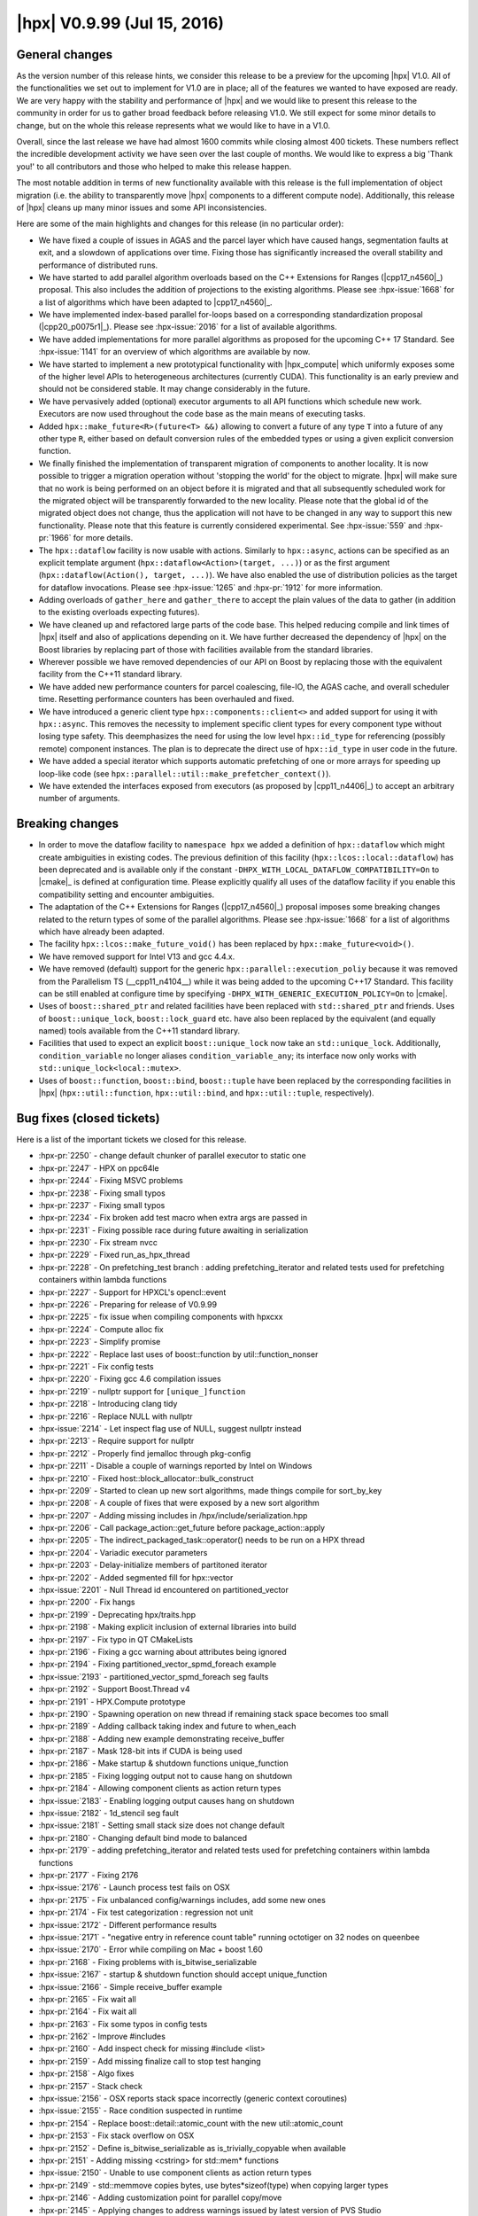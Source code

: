 ..
    Copyright (C) 2007-2018 Hartmut Kaiser

    Distributed under the Boost Software License, Version 1.0. (See accompanying
    file LICENSE_1_0.txt or copy at http://www.boost.org/LICENSE_1_0.txt)

.. _hpx_0_9_99:

============================
|hpx| V0.9.99 (Jul 15, 2016)
============================

General changes
===============

As the version number of this release hints, we consider this release to be a
preview for the upcoming |hpx| V1.0. All of the functionalities we set out to
implement for V1.0 are in place; all of the features we wanted to have exposed
are ready. We are very happy with the stability and performance of |hpx| and we
would like to present this release to the community in order for us to gather
broad feedback before releasing V1.0. We still expect for some minor details to
change, but on the whole this release represents what we would like to have in a
V1.0.

Overall, since the last release we have had almost 1600 commits while closing
almost 400 tickets. These numbers reflect the incredible development activity we
have seen over the last couple of months. We would like to express a big 'Thank
you!' to all contributors and those who helped to make this release happen.

The most notable addition in terms of new functionality available with this
release is the full implementation of object migration (i.e. the ability to
transparently move |hpx| components to a different compute node). Additionally,
this release of |hpx| cleans up many minor issues and some API inconsistencies.

Here are some of the main highlights and changes for this release (in no
particular order):

* We have fixed a couple of issues in AGAS and the parcel layer which have
  caused hangs, segmentation faults at exit, and a slowdown of applications over
  time. Fixing those has significantly increased the overall stability and
  performance of distributed runs.
* We have started to add parallel algorithm overloads based on the C++
  Extensions for Ranges (|cpp17_n4560|_) proposal. This also includes the
  addition of projections to the existing algorithms. Please see
  :hpx-issue:`1668` for a list of algorithms which have been adapted to
  |cpp17_n4560|_.
* We have implemented index-based parallel for-loops based on a corresponding
  standardization proposal (|cpp20_p0075r1|_). Please see :hpx-issue:`2016` for
  a list of available algorithms.
* We have added implementations for more parallel algorithms as proposed for the
  upcoming C++ 17 Standard. See :hpx-issue:`1141` for an overview of which
  algorithms are available by now.
* We have started to implement a new prototypical functionality with
  |hpx_compute| which uniformly exposes some of the higher level APIs to
  heterogeneous architectures (currently CUDA). This functionality is an early
  preview and should not be considered stable. It may change considerably in the
  future.
* We have pervasively added (optional) executor arguments to all API functions
  which schedule new work. Executors are now used throughout the code base as
  the main means of executing tasks.
* Added ``hpx::make_future<R>(future<T> &&)`` allowing to convert a future of
  any type ``T`` into a future of any other type ``R``, either based on default
  conversion rules of the embedded types or using a given explicit conversion
  function.
* We finally finished the implementation of transparent migration of components
  to another locality. It is now possible to trigger a migration operation
  without 'stopping the world' for the object to migrate. |hpx| will make sure
  that no work is being performed on an object before it is migrated and that
  all subsequently scheduled work for the migrated object will be transparently
  forwarded to the new locality. Please note that the global id of the migrated
  object does not change, thus the application will not have to be changed in
  any way to support this new functionality. Please note that this feature is
  currently considered experimental. See :hpx-issue:`559` and :hpx-pr:`1966` for
  more details.
* The ``hpx::dataflow`` facility is now usable with actions. Similarly to
  ``hpx::async``, actions can be specified as an explicit template argument
  (``hpx::dataflow<Action>(target, ...)``) or as the first argument
  (``hpx::dataflow(Action(), target, ...)``). We have also enabled the use of
  distribution policies as the target for dataflow invocations. Please see
  :hpx-issue:`1265` and :hpx-pr:`1912` for more information.
* Adding overloads of ``gather_here`` and ``gather_there`` to accept the plain
  values of the data to gather (in addition to the existing overloads expecting
  futures).
* We have cleaned up and refactored large parts of the code base. This helped
  reducing compile and link times of |hpx| itself and also of applications
  depending on it. We have further decreased the dependency of |hpx| on the
  Boost libraries by replacing part of those with facilities available from the
  standard libraries.
* Wherever possible we have removed dependencies of our API on Boost by
  replacing those with the equivalent facility from the C++11 standard library.
* We have added new performance counters for parcel coalescing, file-IO, the
  AGAS cache, and overall scheduler time. Resetting performance counters has
  been overhauled and fixed.
* We have introduced a generic client type ``hpx::components::client<>`` and
  added support for using it with ``hpx::async``. This removes the necessity to
  implement specific client types for every component type without losing type
  safety. This deemphasizes the need for using the low level ``hpx::id_type``
  for referencing (possibly remote) component instances. The plan is to
  deprecate the direct use of ``hpx::id_type`` in user code in the future.
* We have added a special iterator which supports automatic prefetching of one
  or more arrays for speeding up loop-like code (see
  ``hpx::parallel::util::make_prefetcher_context()``).
* We have extended the interfaces exposed from executors (as proposed by
  |cpp11_n4406|_) to accept an arbitrary number of arguments.

Breaking changes
================

* In order to move the dataflow facility to ``namespace hpx`` we added a
  definition of ``hpx::dataflow`` which might create ambiguities in existing
  codes. The previous definition of this facility (``hpx::lcos::local::dataflow``)
  has been deprecated and is available only if the constant
  ``-DHPX_WITH_LOCAL_DATAFLOW_COMPATIBILITY=On`` to |cmake|_ is defined at
  configuration time.
  Please explicitly qualify all uses of the dataflow facility if you enable
  this compatibility setting and encounter ambiguities.
* The adaptation of the C++ Extensions for Ranges (|cpp17_n4560|_) proposal
  imposes some breaking changes related to the return types of some of the
  parallel algorithms. Please see :hpx-issue:`1668` for a list of algorithms which
  have already been adapted.
* The facility ``hpx::lcos::make_future_void()`` has been replaced by
  ``hpx::make_future<void>()``.
* We have removed support for Intel V13 and gcc 4.4.x.
* We have removed (default) support for the generic
  ``hpx::parallel::execution_poliy`` because it was removed from the Parallelism
  TS (__cpp11_n4104__) while it was being added to the upcoming C++17 Standard.
  This facility can be still enabled at configure time by specifying
  ``-DHPX_WITH_GENERIC_EXECUTION_POLICY=On`` to |cmake|.
* Uses of ``boost::shared_ptr`` and related facilities have been replaced with
  ``std::shared_ptr`` and friends. Uses of ``boost::unique_lock``,
  ``boost::lock_guard`` etc. have also been replaced by the equivalent (and
  equally named) tools available from the C++11 standard library.
* Facilities that used to expect an explicit ``boost::unique_lock`` now take an
  ``std::unique_lock``. Additionally, ``condition_variable`` no longer aliases
  ``condition_variable_any``; its interface now only works with
  ``std::unique_lock<local::mutex>``.
* Uses of ``boost::function``, ``boost::bind``, ``boost::tuple`` have been replaced
  by the corresponding facilities in |hpx| (``hpx::util::function``,
  ``hpx::util::bind``, and ``hpx::util::tuple``, respectively).

Bug fixes (closed tickets)
==========================

Here is a list of the important tickets we closed for this release.

* :hpx-pr:`2250` - change default chunker of parallel executor to static one
* :hpx-pr:`2247` - HPX on ppc64le
* :hpx-pr:`2244` - Fixing MSVC problems
* :hpx-pr:`2238` - Fixing small typos
* :hpx-pr:`2237` - Fixing small typos
* :hpx-pr:`2234` - Fix broken add test macro when extra args are passed in
* :hpx-pr:`2231` - Fixing possible race during future awaiting in serialization
* :hpx-pr:`2230` - Fix stream nvcc
* :hpx-pr:`2229` - Fixed run_as_hpx_thread
* :hpx-pr:`2228` - On prefetching_test branch : adding prefetching_iterator and
  related tests used for prefetching containers within lambda functions
* :hpx-pr:`2227` - Support for HPXCL's opencl::event
* :hpx-pr:`2226` - Preparing for release of V0.9.99
* :hpx-pr:`2225` - fix issue when compiling components with hpxcxx
* :hpx-pr:`2224` - Compute alloc fix
* :hpx-pr:`2223` - Simplify promise
* :hpx-pr:`2222` - Replace last uses of boost::function by util::function_nonser
* :hpx-pr:`2221` - Fix config tests
* :hpx-pr:`2220` - Fixing gcc 4.6 compilation issues
* :hpx-pr:`2219` - nullptr support for ``[unique_]function``
* :hpx-pr:`2218` - Introducing clang tidy
* :hpx-pr:`2216` - Replace NULL with nullptr
* :hpx-issue:`2214` - Let inspect flag use of NULL, suggest nullptr instead
* :hpx-pr:`2213` - Require support for nullptr
* :hpx-pr:`2212` - Properly find jemalloc through pkg-config
* :hpx-pr:`2211` - Disable a couple of warnings reported by Intel on Windows
* :hpx-pr:`2210` - Fixed host::block_allocator::bulk_construct
* :hpx-pr:`2209` - Started to clean up new sort algorithms, made things compile
  for sort_by_key
* :hpx-pr:`2208` - A couple of fixes that were exposed by a new sort algorithm
* :hpx-pr:`2207` - Adding missing includes in /hpx/include/serialization.hpp
* :hpx-pr:`2206` - Call package_action::get_future before package_action::apply
* :hpx-pr:`2205` - The indirect_packaged_task::operator() needs to be run on a
  HPX thread
* :hpx-pr:`2204` - Variadic executor parameters
* :hpx-pr:`2203` - Delay-initialize members of partitoned iterator
* :hpx-pr:`2202` - Added segmented fill for hpx::vector
* :hpx-issue:`2201` - Null Thread id encountered on partitioned_vector
* :hpx-pr:`2200` - Fix hangs
* :hpx-pr:`2199` - Deprecating hpx/traits.hpp
* :hpx-pr:`2198` - Making explicit inclusion of external libraries into build
* :hpx-pr:`2197` - Fix typo in QT CMakeLists
* :hpx-pr:`2196` - Fixing a gcc warning about attributes being ignored
* :hpx-pr:`2194` - Fixing partitioned_vector_spmd_foreach example
* :hpx-issue:`2193` - partitioned_vector_spmd_foreach seg faults
* :hpx-pr:`2192` - Support Boost.Thread v4
* :hpx-pr:`2191` - HPX.Compute prototype
* :hpx-pr:`2190` - Spawning operation on new thread if remaining stack space
  becomes too small
* :hpx-pr:`2189` - Adding callback taking index and future to when_each
* :hpx-pr:`2188` - Adding new example demonstrating receive_buffer
* :hpx-pr:`2187` - Mask 128-bit ints if CUDA is being used
* :hpx-pr:`2186` - Make startup & shutdown functions unique_function
* :hpx-pr:`2185` - Fixing logging output not to cause hang on shutdown
* :hpx-pr:`2184` - Allowing component clients as action return types
* :hpx-issue:`2183` - Enabling logging output causes hang on shutdown
* :hpx-issue:`2182` - 1d_stencil seg fault
* :hpx-issue:`2181` - Setting small stack size does not change default
* :hpx-pr:`2180` - Changing default bind mode to balanced
* :hpx-pr:`2179` - adding prefetching_iterator and related tests used for
  prefetching containers within lambda functions
* :hpx-pr:`2177` - Fixing 2176
* :hpx-issue:`2176` - Launch process test fails on OSX
* :hpx-pr:`2175` - Fix unbalanced config/warnings includes, add some new ones
* :hpx-pr:`2174` - Fix test categorization : regression not unit
* :hpx-issue:`2172` - Different performance results
* :hpx-issue:`2171` - "negative entry in reference count table" running
  octotiger on 32 nodes on queenbee
* :hpx-issue:`2170` - Error while compiling on Mac + boost 1.60
* :hpx-pr:`2168` - Fixing problems with is_bitwise_serializable
* :hpx-issue:`2167` - startup & shutdown function should accept unique_function
* :hpx-issue:`2166` - Simple receive_buffer example
* :hpx-pr:`2165` - Fix wait all
* :hpx-pr:`2164` - Fix wait all
* :hpx-pr:`2163` - Fix some typos in config tests
* :hpx-pr:`2162` - Improve #includes
* :hpx-pr:`2160` - Add inspect check for missing #include <list>
* :hpx-pr:`2159` - Add missing finalize call to stop test hanging
* :hpx-pr:`2158` - Algo fixes
* :hpx-pr:`2157` - Stack check
* :hpx-issue:`2156` - OSX reports stack space incorrectly (generic context
  coroutines)
* :hpx-issue:`2155` - Race condition suspected in runtime
* :hpx-pr:`2154` - Replace boost::detail::atomic_count with the new
  util::atomic_count
* :hpx-pr:`2153` - Fix stack overflow on OSX
* :hpx-pr:`2152` - Define is_bitwise_serializable as is_trivially_copyable when
  available
* :hpx-pr:`2151` - Adding missing <cstring> for std::mem* functions
* :hpx-issue:`2150` - Unable to use component clients as action return types
* :hpx-pr:`2149` - std::memmove copies bytes, use bytes*sizeof(type) when
  copying larger types
* :hpx-pr:`2146` - Adding customization point for parallel copy/move
* :hpx-pr:`2145` - Applying changes to address warnings issued by latest version
  of PVS Studio
* :hpx-issue:`2148` - hpx::parallel::copy is broken after trivially copyable
  changes
* :hpx-pr:`2144` - Some minor tweaks to compute prototype
* :hpx-pr:`2143` - Added Boost version support information over OSX platform
* :hpx-pr:`2142` - Fixing memory leak in example
* :hpx-pr:`2141` - Add missing specializations in execution policies
* :hpx-pr:`2139` - This PR fixes a few problems reported by Clang's Undefined
  Behavior sanitizer
* :hpx-pr:`2138` - Revert "Adding fedora docs"
* :hpx-pr:`2136` - Removed double semicolon
* :hpx-pr:`2135` - Add deprecated #include check for hpx_fwd.hpp
* :hpx-pr:`2134` - Resolved memory leak in stencil_8
* :hpx-pr:`2133` - Replace uses of boost pointer containers
* :hpx-pr:`2132` - Removing unused typedef
* :hpx-pr:`2131` - Add several include checks for std facilities
* :hpx-pr:`2130` - Fixing parcel compression, adding test
* :hpx-pr:`2129` - Fix invalid attribute warnings
* :hpx-issue:`2128` - hpx::init seems to segfault
* :hpx-pr:`2127` - Making executor_traits N-nary
* :hpx-pr:`2126` - GCC 4.6 fails to deduce the correct type in lambda
* :hpx-pr:`2125` - Making parcel coalescing test actually test something
* :hpx-issue:`2124` - Make a testcase for parcel compression
* :hpx-issue:`2123` - hpx/hpx/runtime/applier_fwd.hpp - Multiple defined types
* :hpx-issue:`2122` - Exception in primary_namespace::resolve_free_list
* :hpx-issue:`2121` - Possible memory leak in 1d_stencil_8
* :hpx-pr:`2120` - Fixing 2119
* :hpx-issue:`2119` - reduce_by_key compilation problems
* :hpx-issue:`2118` - Premature unwrapping of boost::ref'ed arguments
* :hpx-pr:`2117` - Added missing initializer on last constructor for
  thread_description
* :hpx-pr:`2116` - Use a lightweight bind implementation when no placeholders
  are given
* :hpx-pr:`2115` - Replace boost::shared_ptr with std::shared_ptr
* :hpx-pr:`2114` - Adding hook functions for executor_parameter_traits
  supporting timers
* :hpx-issue:`2113` - Compilation error with gcc version 4.9.3 (MacPorts gcc49
  4.9.3_0)
* :hpx-pr:`2112` - Replace uses of safe_bool with explicit operator bool
* :hpx-issue:`2111` - Compilation error on QT example
* :hpx-issue:`2110` - Compilation error when passing non-future argument to
  unwrapped continuation in dataflow
* :hpx-issue:`2109` - Warning while compiling hpx
* :hpx-issue:`2109` - Stack trace of last bug causing issues with octotiger
* :hpx-issue:`2108` - Stack trace of last bug causing issues with octotiger
* :hpx-pr:`2107` - Making sure that a missing parcel_coalescing module does not
  cause startup exceptions
* :hpx-pr:`2106` - Stop using hpx_fwd.hpp
* :hpx-issue:`2105` - coalescing plugin handler is not optional any more
* :hpx-issue:`2104` - Make executor_traits N-nary
* :hpx-issue:`2103` - Build error with octotiger and hpx commit e657426d
* :hpx-pr:`2102` - Combining thread data storage
* :hpx-pr:`2101` - Added repartition version of 1d stencil that uses any
  performance counter
* :hpx-pr:`2100` - Drop obsolete TR1 result_of protocol
* :hpx-pr:`2099` - Replace uses of boost::bind with util::bind
* :hpx-pr:`2098` - Deprecated inspect checks
* :hpx-pr:`2097` - Reduce by key, extends #1141
* :hpx-pr:`2096` - Moving local cache from external to hpx/util
* :hpx-pr:`2095` - Bump minimum required Boost to 1.50.0
* :hpx-pr:`2094` - Add include checks for several Boost utilities
* :hpx-issue:`2093` - /.../local_cache.hpp(89): error #303: explicit type is
  missing ("int" assumed)
* :hpx-pr:`2091` - Fix for Raspberry pi build
* :hpx-pr:`2090` - Fix storage size for util::function<>
* :hpx-pr:`2089` - Fix #2088
* :hpx-issue:`2088` - More verbose output from cmake configuration
* :hpx-pr:`2087` - Making sure init_globally always executes hpx_main
* :hpx-issue:`2086` - Race condition with recent HPX
* :hpx-pr:`2085` - Adding #include checker
* :hpx-pr:`2084` - Replace boost lock types with standard library ones
* :hpx-pr:`2083` - Simplify packaged task
* :hpx-pr:`2082` - Updating APEX version for testing
* :hpx-pr:`2081` - Cleanup exception headers
* :hpx-pr:`2080` - Make call_once variadic
* :hpx-issue:`2079` - With GNU C++, line 85 of hpx/config/version.hpp causes
  link failure when linking application
* :hpx-issue:`2078` - Simple test fails with _GLIBCXX_DEBUG defined
* :hpx-pr:`2077` - Instantiate board in nqueen client
* :hpx-pr:`2076` - Moving coalescing registration to TUs
* :hpx-pr:`2075` - Fixed some documentation typos
* :hpx-pr:`2074` - Adding flush-mode to message handler flush
* :hpx-pr:`2073` - Fixing performance regression introduced lately
* :hpx-pr:`2072` - Refactor local::condition_variable
* :hpx-pr:`2071` - Timer based on boost::asio::deadline_timer
* :hpx-pr:`2070` - Refactor tuple based functionality
* :hpx-pr:`2069` - Fixed typos
* :hpx-issue:`2068` - Seg fault with octotiger
* :hpx-pr:`2067` - Algorithm cleanup
* :hpx-pr:`2066` - Split credit fixes
* :hpx-pr:`2065` - Rename HPX_MOVABLE_BUT_NOT_COPYABLE to HPX_MOVABLE_ONLY
* :hpx-pr:`2064` - Fixed some typos in docs
* :hpx-pr:`2063` - Adding example demonstrating template components
* :hpx-issue:`2062` - Support component templates
* :hpx-pr:`2061` - Replace some uses of lexical_cast<string> with C++11
  std::to_string
* :hpx-pr:`2060` - Replace uses of boost::noncopyable with HPX_NON_COPYABLE
* :hpx-pr:`2059` - Adding missing for_loop algorithms
* :hpx-pr:`2058` - Move several definitions to more appropriate headers
* :hpx-pr:`2057` - Simplify assert_owns_lock and ignore_while_checking
* :hpx-pr:`2056` - Replacing std::result_of with util::result_of
* :hpx-pr:`2055` - Fix process launching/connecting back
* :hpx-pr:`2054` - Add a forwarding coroutine header
* :hpx-pr:`2053` - Replace uses of boost::unordered_map with std::unordered_map
* :hpx-pr:`2052` - Rewrite tuple unwrap
* :hpx-pr:`2050` - Replace uses of BOOST_SCOPED_ENUM with C++11 scoped enums
* :hpx-pr:`2049` - Attempt to narrow down split_credit problem
* :hpx-pr:`2048` - Fixing gcc startup hangs
* :hpx-pr:`2047` - Fixing when_xxx and wait_xxx for MSVC12
* :hpx-pr:`2046` - adding persistent_auto_chunk_size and related tests for
  for_each
* :hpx-pr:`2045` - Fixing HPX_HAVE_THREAD_BACKTRACE_DEPTH build time
  configuration
* :hpx-pr:`2044` - Adding missing service executor types
* :hpx-pr:`2043` - Removing ambiguous definitions for is_future_range and
  future_range_traits
* :hpx-pr:`2042` - Clarify that HPX builds can use (much) more than 2GB per
  process
* :hpx-pr:`2041` - Changing future_iterator_traits to support pointers
* :hpx-issue:`2040` - Improve documentation memory usage warning?
* :hpx-pr:`2039` - Coroutine cleanup
* :hpx-pr:`2038` - Fix cmake policy CMP0042 warning MACOSX_RPATH
* :hpx-pr:`2037` - Avoid redundant specialization of [unique_]function_nonser
* :hpx-pr:`2036` - nvcc dies with an internal error upon pushing/popping
  warnings inside templates
* :hpx-issue:`2035` - Use a less restrictive iterator definition in
  hpx::lcos::detail::future_iterator_traits
* :hpx-pr:`2034` - Fixing compilation error with thread queue wait time
  performance counter
* :hpx-issue:`2033` - Compilation error when compiling with thread queue
  waittime performance counter
* :hpx-issue:`2032` - Ambiguous template instantiation for is_future_range and
  future_range_traits.
* :hpx-pr:`2031` - Don't restart timer on every incoming parcel
* :hpx-pr:`2030` - Unify handling of execution policies in parallel algorithms
* :hpx-pr:`2029` - Make pkg-config .pc files use .dylib on OSX
* :hpx-pr:`2028` - Adding process component
* :hpx-pr:`2027` - Making check for compiler compatibility independent on
  compiler path
* :hpx-pr:`2025` - Fixing inspect tool
* :hpx-pr:`2024` - Intel13 removal
* :hpx-pr:`2023` - Fix errors related to older boost versions and parameter pack
  expansions in lambdas
* :hpx-issue:`2022` - gmake fail: "No rule to make target
  /usr/lib46/libboost_context-mt.so"
* :hpx-pr:`2021` - Added Sudoku example
* :hpx-issue:`2020` - Make errors related to init_globally.cpp example while
  building HPX out of the box
* :hpx-pr:`2019` - Fixed some compilation and cmake errors encountered in nqueen
  example
* :hpx-pr:`2018` - For loop algorithms
* :hpx-pr:`2017` - Non-recursive at_index implementation
* :hpx-issue:`2016` - Add index-based for-loops
* :hpx-issue:`2015` - Change default bind-mode to balanced
* :hpx-pr:`2014` - Fixed dataflow if invoked action returns a future
* :hpx-pr:`2013` - Fixing compilation issues with external example
* :hpx-pr:`2012` - Added Sierpinski Triangle example
* :hpx-issue:`2011` - Compilation error while running sample
  hello_world_component code
* :hpx-pr:`2010` - Segmented move implemented for hpx::vector
* :hpx-issue:`2009` - pkg-config order incorrect on 14.04 / GCC 4.8
* :hpx-issue:`2008` - Compilation error in dataflow of action returning a future
* :hpx-pr:`2007` - Adding new performance counter exposing overall scheduler
  time
* :hpx-pr:`2006` - Function includes
* :hpx-pr:`2005` - Adding an example demonstrating how to initialize HPX from a
  global object
* :hpx-pr:`2004` - Fixing 2000
* :hpx-pr:`2003` - Adding generation parameter to gather to enable using it more
  than once
* :hpx-pr:`2002` - Turn on position independent code to solve link problem with
  hpx_init
* :hpx-issue:`2001` - Gathering more than once segfaults
* :hpx-issue:`2000` - Undefined reference to hpx::assertion_failed
* :hpx-issue:`1999` - Seg fault in
  hpx::lcos::base_lco_with_value<*>::set_value_nonvirt() when running octo-tiger
* :hpx-pr:`1998` - Detect unknown command line options
* :hpx-pr:`1997` - Extending thread description
* :hpx-pr:`1996` - Adding natvis files to solution (MSVC only)
* :hpx-issue:`1995` - Command line handling does not produce error
* :hpx-pr:`1994` - Possible missing include in test_utils.hpp
* :hpx-pr:`1993` - Add missing LANGUAGES tag to a
  hpx_add_compile_flag_if_available() call in CMakeLists.txt
* :hpx-pr:`1992` - Fixing shared_executor_test
* :hpx-pr:`1991` - Making sure the winsock library is properly initialized
* :hpx-pr:`1990` - Fixing bind_test placeholder ambiguity coming from boost-1.60
* :hpx-pr:`1989` - Performance tuning
* :hpx-pr:`1987` - Make configurable size of internal storage in util::function
* :hpx-pr:`1986` - AGAS Refactoring+1753 Cache mods
* :hpx-pr:`1985` - Adding missing task_block::run() overload taking an executor
* :hpx-pr:`1984` - Adding an optimized LRU Cache implementation (for AGAS)
* :hpx-pr:`1983` - Avoid invoking migration table look up for all objects
* :hpx-pr:`1981` - Replacing uintptr_t (which is not defined everywhere) with
  std::size_t
* :hpx-pr:`1980` - Optimizing LCO continuations
* :hpx-pr:`1979` - Fixing Cori
* :hpx-pr:`1978` - Fix test check that got broken in hasty fix to memory
  overflow
* :hpx-pr:`1977` - Refactor action traits
* :hpx-pr:`1976` - Fixes typo in README.rst
* :hpx-pr:`1975` - Reduce size of benchmark timing arrays to fix test failures
* :hpx-pr:`1974` - Add action to update data owned by the partitioned_vector
  component
* :hpx-pr:`1972` - Adding partitioned_vector SPMD example
* :hpx-pr:`1971` - Fixing 1965
* :hpx-pr:`1970` - Papi fixes
* :hpx-pr:`1969` - Fixing continuation recursions to not depend on fixed amount
  of recursions
* :hpx-pr:`1968` - More segmented algorithms
* :hpx-issue:`1967` - Simplify component implementations
* :hpx-pr:`1966` - Migrate components
* :hpx-issue:`1964` - fatal error: 'boost/lockfree/detail/branch_hints.hpp' file
  not found
* :hpx-issue:`1962` - parallel:copy_if has race condition when used on in place
  arrays
* :hpx-pr:`1963` - Fixing Static Parcelport initialization
* :hpx-pr:`1961` - Fix function target
* :hpx-issue:`1960` - Papi counters don't reset
* :hpx-pr:`1959` - Fixing 1958
* :hpx-issue:`1958` - inclusive_scan gives incorrect results with
  non-commutative operator
* :hpx-pr:`1957` - Fixing #1950
* :hpx-pr:`1956` - Sort by key example
* :hpx-pr:`1955` - Adding regression test for #1946: Hang in wait_all() in
  distributed run
* :hpx-issue:`1954` - HPX releases should not use -Werror
* :hpx-pr:`1953` - Adding performance analysis for AGAS cache
* :hpx-pr:`1952` - Adapting test for explicit variadics to fail for gcc 4.6
* :hpx-pr:`1951` - Fixing memory leak
* :hpx-issue:`1950` - Simplify external builds
* :hpx-pr:`1949` - Fixing yet another lock that is being held during suspension
* :hpx-pr:`1948` - Fixed container algorithms for Intel
* :hpx-pr:`1947` - Adding workaround for tagged_tuple
* :hpx-issue:`1946` - Hang in wait_all() in distributed run
* :hpx-pr:`1945` - Fixed container algorithm tests
* :hpx-issue:`1944` - assertion 'p.destination_locality() ==
  hpx::get_locality()' failed
* :hpx-pr:`1943` - Fix a couple of compile errors with clang
* :hpx-pr:`1942` - Making parcel coalescing functional
* :hpx-issue:`1941` - Re-enable parcel coalescing
* :hpx-pr:`1940` - Touching up make_future
* :hpx-pr:`1939` - Fixing problems in over-subscription management in the
  resource manager
* :hpx-pr:`1938` - Removing use of unified Boost.Thread header
* :hpx-pr:`1937` - Cleaning up the use of Boost.Accumulator headers
* :hpx-pr:`1936` - Making sure interval timer is started for aggregating
  performance counters
* :hpx-pr:`1935` - Tagged results
* :hpx-pr:`1934` - Fix remote async with deferred launch policy
* :hpx-issue:`1933` - Floating point exception in
  ``statistics_counter<boost::accumulators::tag::mean>::get_counter_value``
* :hpx-pr:`1932` - Removing superfluous includes of
  boost/lockfree/detail/branch_hints.hpp
* :hpx-pr:`1931` - fix compilation with clang 3.8.0
* :hpx-issue:`1930` - Missing online documentation for HPX 0.9.11
* :hpx-pr:`1929` - LWG2485: get() should be overloaded for const tuple&&
* :hpx-pr:`1928` - Revert "Using ninja for circle-ci builds"
* :hpx-pr:`1927` - Using ninja for circle-ci builds
* :hpx-pr:`1926` - Fixing serialization of std::array
* :hpx-issue:`1925` - Issues with static HPX libraries
* :hpx-issue:`1924` - Peformance degrading over time
* :hpx-issue:`1923` - serialization of std::array appears broken in latest
  commit
* :hpx-pr:`1922` - Container algorithms
* :hpx-pr:`1921` - Tons of smaller quality improvements
* :hpx-issue:`1920` - Seg fault in hpx::serialization::output_archive::add_gid
  when running octotiger
* :hpx-issue:`1919` - Intel 15 compiler bug preventing HPX build
* :hpx-pr:`1918` - Address sanitizer fixes
* :hpx-pr:`1917` - Fixing compilation problems of parallel::sort with Intel
  compilers
* :hpx-pr:`1916` - Making sure code compiles if HPX_WITH_HWLOC=Off
* :hpx-issue:`1915` - max_cores undefined if HPX_WITH_HWLOC=Off
* :hpx-pr:`1913` - Add utility member functions for partitioned_vector
* :hpx-pr:`1912` - Adding support for invoking actions to dataflow
* :hpx-pr:`1911` - Adding first batch of container algorithms
* :hpx-pr:`1910` - Keep cmake_module_path
* :hpx-pr:`1909` - Fix mpirun with pbs
* :hpx-pr:`1908` - Changing parallel::sort to return the last iterator as
  proposed by N4560
* :hpx-pr:`1907` - Adding a minimum version for Open MPI
* :hpx-pr:`1906` - Updates to the Release Procedure
* :hpx-pr:`1905` - Fixing #1903
* :hpx-pr:`1904` - Making sure std containers are cleared before serialization
  loads data
* :hpx-issue:`1903` - When running octotiger, I get: assertion
  ``'(*new_gids_)[gid].size() == 1' failed: HPX(assertion_failure)``
* :hpx-issue:`1902` - Immediate crash when running hpx/octotiger with
  _GLIBCXX_DEBUG defined.
* :hpx-pr:`1901` - Making non-serializable classes non-serializable
* :hpx-issue:`1900` - Two possible issues with std::list serialization
* :hpx-pr:`1899` - Fixing a problem with credit splitting as revealed by #1898
* :hpx-issue:`1898` - Accessing component from locality where it was not created
  segfaults
* :hpx-pr:`1897` - Changing parallel::sort to return the last iterator as
  proposed by N4560
* :hpx-issue:`1896` - version 1.0?
* :hpx-issue:`1895` - Warning comment on numa_allocator is not very clear
* :hpx-pr:`1894` - Add support for compilers that have thread_local
* :hpx-pr:`1893` - Fixing 1890
* :hpx-pr:`1892` - Adds typed future_type for executor_traits
* :hpx-pr:`1891` - Fix wording in certain parallel algorithm docs
* :hpx-issue:`1890` - Invoking papi counters give segfault
* :hpx-pr:`1889` - Fixing problems as reported by clang-check
* :hpx-pr:`1888` - WIP parallel is_heap
* :hpx-pr:`1887` - Fixed resetting performance counters related to idle-rate,
  etc
* :hpx-issue:`1886` - Run hpx with qsub does not work
* :hpx-pr:`1885` - Warning cleaning pass
* :hpx-pr:`1884` - Add missing parallel algorithm header
* :hpx-pr:`1883` - Add feature test for thread_local on Clang for TLS
* :hpx-pr:`1882` - Fix some redundant qualifiers
* :hpx-issue:`1881` - Unable to compile Octotiger using HPX and Intel MPI on
  SuperMIC
* :hpx-issue:`1880` - clang with libc++ on Linux needs TLS case
* :hpx-pr:`1879` - Doc fixes for #1868
* :hpx-pr:`1878` - Simplify functions
* :hpx-pr:`1877` - Removing most usage of Boost.Config
* :hpx-pr:`1876` - Add missing parallel algorithms to algorithm.hpp
* :hpx-pr:`1875` - Simplify callables
* :hpx-pr:`1874` - Address long standing FIXME on using ``std::unique_ptr`` with
  incomplete types
* :hpx-pr:`1873` - Fixing 1871
* :hpx-pr:`1872` - Making sure PBS environment uses specified node list even if
  no PBS_NODEFILE env is available
* :hpx-issue:`1871` - Fortran checks should be optional
* :hpx-pr:`1870` - Touch local::mutex
* :hpx-pr:`1869` - Documentation refactoring based off #1868
* :hpx-pr:`1867` - Embrace static_assert
* :hpx-pr:`1866` - Fix #1803 with documentation refactoring
* :hpx-pr:`1865` - Setting OUTPUT_NAME as target properties
* :hpx-pr:`1863` - Use SYSTEM for boost includes
* :hpx-pr:`1862` - Minor cleanups
* :hpx-pr:`1861` - Minor Corrections for Release
* :hpx-pr:`1860` - Fixing hpx gdb script
* :hpx-issue:`1859` - reset_active_counters resets times and thread counts
  before some of the counters are evaluated
* :hpx-pr:`1858` - Release V0.9.11
* :hpx-pr:`1857` - removing diskperf example from 9.11 release
* :hpx-pr:`1856` - fix return in packaged_task_base::reset()
* :hpx-issue:`1842` - Install error: file INSTALL cannot find
  libhpx_parcel_coalescing.so.0.9.11
* :hpx-pr:`1839` - Adding fedora docs
* :hpx-pr:`1824` - Changing version on master to V0.9.12
* :hpx-pr:`1818` - Fixing #1748
* :hpx-issue:`1815` - seg fault in AGAS
* :hpx-issue:`1803` - wait_all documentation
* :hpx-issue:`1796` - Outdated documentation to be revised
* :hpx-issue:`1759` - glibc munmap_chunk or free(): invalid pointer on SuperMIC
* :hpx-issue:`1753` - HPX performance degrades with time since execution begins
* :hpx-issue:`1748` - All public HPX headers need to be self contained
* :hpx-pr:`1719` - How to build HPX with Visual Studio
* :hpx-issue:`1684` - Race condition when using --hpx:connect?
* :hpx-pr:`1658` - Add serialization for std::set (as there is for std::vector
  and std::map)
* :hpx-pr:`1641` - Generic client
* :hpx-issue:`1632` - heartbeat example fails on separate nodes
* :hpx-pr:`1603` - Adds preferred namespace check to inspect tool
* :hpx-issue:`1559` - Extend inspect tool
* :hpx-issue:`1523` - Remote async with deferred launch policy never executes
* :hpx-issue:`1472` - Serialization issues
* :hpx-issue:`1457` - Implement N4392: C++ Latches and Barriers
* :hpx-pr:`1444` - Enabling usage of moveonly types for component construction
* :hpx-issue:`1407` - The Intel 13 compiler has failing unit tests
* :hpx-issue:`1405` - Allow component constructors to take movable only types
* :hpx-issue:`1265` - Enable dataflow() to be usable with actions
* :hpx-issue:`1236` - NUMA aware allocators
* :hpx-issue:`802` - Fix Broken Examples
* :hpx-issue:`559` - Add hpx::migrate facility
* :hpx-issue:`449` - Make actions with template arguments usable and add
  documentation
* :hpx-issue:`279` - Refactor addressing_service into a base class and two
  derived classes
* :hpx-issue:`224` - Changing thread state metadata is not thread safe
* :hpx-issue:`55` - Uniform syntax for enums should be implemented

.. Proofread by:
   Adrian Serio 6-28-16
   Patricia Grubel 3-20-15
